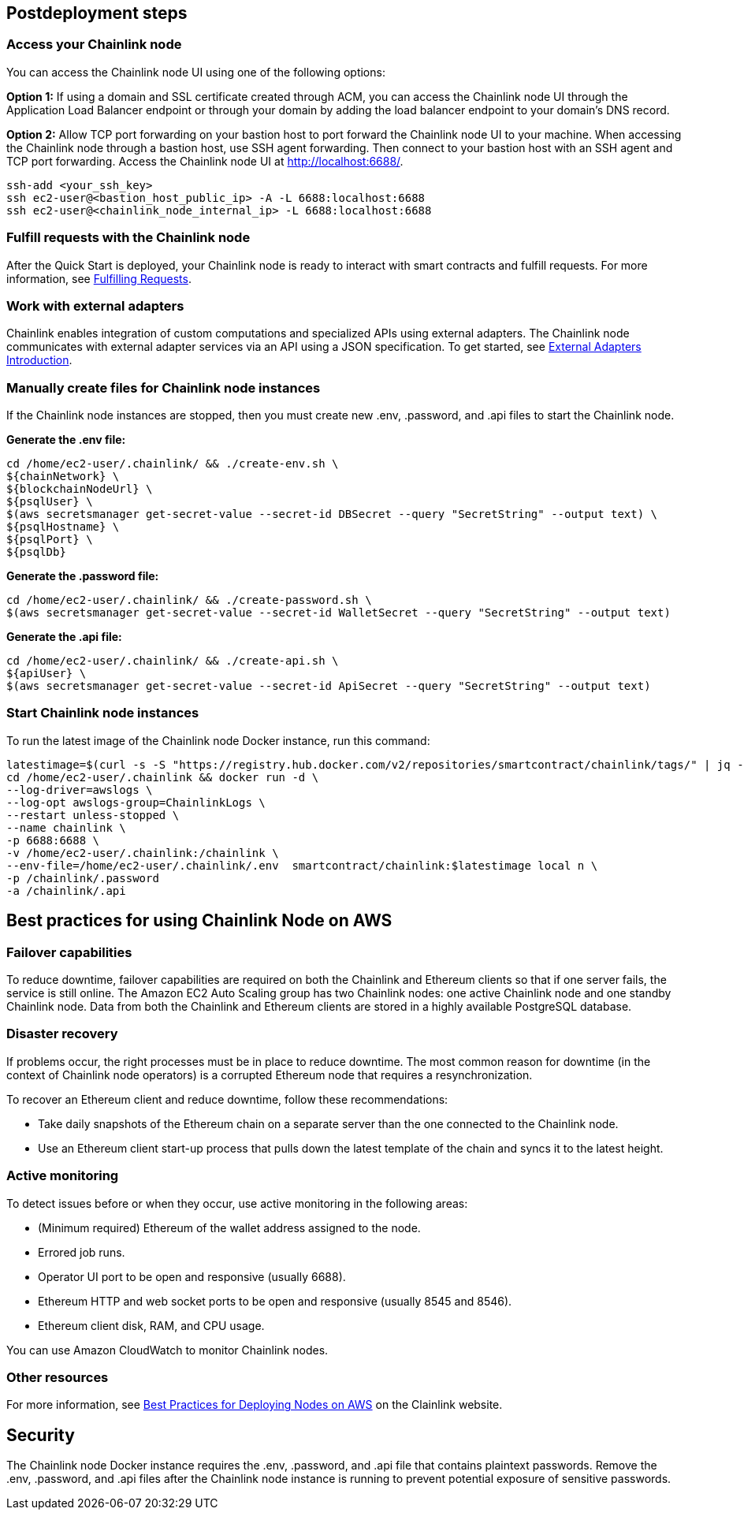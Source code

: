 == Postdeployment steps

=== Access your Chainlink node
You can access the Chainlink node UI using one of the following options: 

*Option 1:* If using a domain and SSL certificate created through ACM, you can access the Chainlink node UI through the Application Load Balancer endpoint or through your domain by adding the load balancer endpoint to your domain's DNS record.

*Option 2:* Allow TCP port forwarding on your bastion host to port forward the Chainlink node UI to your machine. When accessing the Chainlink node through a bastion host, use SSH agent forwarding. Then connect to your bastion host with an SSH agent and TCP port forwarding. Access the Chainlink node UI at http://localhost:6688/. 

....
ssh-add <your_ssh_key>
ssh ec2-user@<bastion_host_public_ip> -A -L 6688:localhost:6688
ssh ec2-user@<chainlink_node_internal_ip> -L 6688:localhost:6688
....

=== Fulfill requests with the Chainlink node
After the Quick Start is deployed, your Chainlink node is ready to interact with smart contracts and fulfill requests. For more information, see https://docs.chain.link/docs/fulfilling-requests/[Fulfilling Requests^].

=== Work with external adapters
Chainlink enables integration of custom computations and specialized APIs using external adapters. The Chainlink node communicates with external adapter services via an API using a JSON specification. To get started, see https://docs.chain.link/docs/external-adapters/[External Adapters Introduction^].

=== Manually create files for Chainlink node instances
If the Chainlink node instances are stopped, then you must create new .env, .password, and .api files to start the Chainlink node.

*Generate the .env file:*
....
cd /home/ec2-user/.chainlink/ && ./create-env.sh \
${chainNetwork} \
${blockchainNodeUrl} \
${psqlUser} \
$(aws secretsmanager get-secret-value --secret-id DBSecret --query "SecretString" --output text) \
${psqlHostname} \
${psqlPort} \
${psqlDb}
....

*Generate the .password file:*
....
cd /home/ec2-user/.chainlink/ && ./create-password.sh \
$(aws secretsmanager get-secret-value --secret-id WalletSecret --query "SecretString" --output text)
....

*Generate the .api file:*
....
cd /home/ec2-user/.chainlink/ && ./create-api.sh \
${apiUser} \
$(aws secretsmanager get-secret-value --secret-id ApiSecret --query "SecretString" --output text)
....

=== Start Chainlink node instances
To run the latest image of the Chainlink node Docker instance, run this command:

....
latestimage=$(curl -s -S "https://registry.hub.docker.com/v2/repositories/smartcontract/chainlink/tags/" | jq -r '."results"[]["name"]' | head -n 1)
cd /home/ec2-user/.chainlink && docker run -d \
--log-driver=awslogs \
--log-opt awslogs-group=ChainlinkLogs \
--restart unless-stopped \
--name chainlink \
-p 6688:6688 \
-v /home/ec2-user/.chainlink:/chainlink \
--env-file=/home/ec2-user/.chainlink/.env  smartcontract/chainlink:$latestimage local n \
-p /chainlink/.password
-a /chainlink/.api
....

== Best practices for using Chainlink Node on AWS

=== Failover capabilities
To reduce downtime, failover capabilities are required on both the Chainlink and Ethereum clients so that if one server fails, the service is still online. The Amazon EC2 Auto Scaling group has two Chainlink nodes: one active Chainlink node and one standby Chainlink node. Data from both the Chainlink and Ethereum clients are stored in a highly available PostgreSQL database.

=== Disaster recovery
If problems occur, the right processes must be in place to reduce downtime. The most common reason for downtime (in the context of Chainlink node operators) is a corrupted Ethereum node that requires a resynchronization.

To recover an Ethereum client and reduce downtime, follow these recommendations:

* Take daily snapshots of the Ethereum chain on a separate server than the one connected to the Chainlink node.
* Use an Ethereum client start-up process that pulls down the latest template of the chain and syncs it to the latest height.

=== Active monitoring

To detect issues before or when they occur, use active monitoring in the following areas: 

* (Minimum required) Ethereum of the wallet address assigned to the node.
* Errored job runs.
* Operator UI port to be open and responsive (usually 6688).
* Ethereum HTTP and web socket ports to be open and responsive (usually 8545 and 8546).
* Ethereum client disk, RAM, and CPU usage.

You can use Amazon CloudWatch to monitor Chainlink nodes.

=== Other resources

For more information, see https://docs.chain.link/docs/best-practices-aws/[Best Practices for Deploying Nodes on AWS^] on the Clainlink website.

== Security

The Chainlink node Docker instance requires the .env, .password, and .api file that contains plaintext passwords. Remove the .env, .password, and .api files after the Chainlink node instance is running to prevent potential exposure of sensitive passwords.
